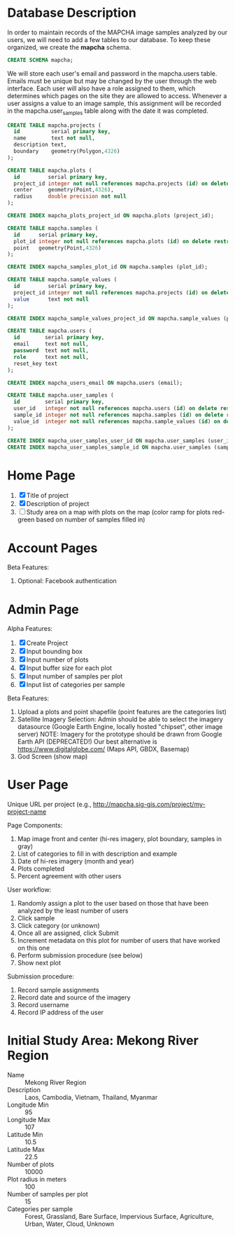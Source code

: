* Database Description

In order to maintain records of the MAPCHA image samples analyzed by
our users, we will need to add a few tables to our database. To keep
these organized, we create the *mapcha* schema.

#+name: create-mapcha-schema
#+begin_src sql :engine postgresql :cmdline mapcha :results silent :exports code
CREATE SCHEMA mapcha;
#+end_src

We will store each user's email and password in the mapcha.users
table. Emails must be unique but may be changed by the user through
the web interface. Each user will also have a role assigned to them,
which determines which pages on the site they are allowed to access.
Whenever a user assigns a value to an image sample, this assignment
will be recorded in the mapcha.user_samples table along with the date
it was completed.

#+name: create-mapcha-plot-tables
#+begin_src sql :engine postgresql :cmdline mapcha :results silent :exports code
CREATE TABLE mapcha.projects (
  id          serial primary key,
  name        text not null,
  description text,
  boundary    geometry(Polygon,4326)
);

CREATE TABLE mapcha.plots (
  id         serial primary key,
  project_id integer not null references mapcha.projects (id) on delete restrict on update cascade,
  center     geometry(Point,4326),
  radius     double precision not null
);

CREATE INDEX mapcha_plots_project_id ON mapcha.plots (project_id);
#+end_src

#+name: create-mapcha-sample-tables
#+begin_src sql :engine postgresql :cmdline mapcha :results silent :exports code
CREATE TABLE mapcha.samples (
  id      serial primary key,
  plot_id integer not null references mapcha.plots (id) on delete restrict on update cascade,
  point   geometry(Point,4326)
);

CREATE INDEX mapcha_samples_plot_id ON mapcha.samples (plot_id);

CREATE TABLE mapcha.sample_values (
  id         serial primary key,
  project_id integer not null references mapcha.projects (id) on delete restrict on update cascade,
  value      text not null
);

CREATE INDEX mapcha_sample_values_project_id ON mapcha.sample_values (project_id);
#+end_src

#+name: create-mapcha-user-tables
#+begin_src sql :engine postgresql :cmdline mapcha :results silent :exports code
CREATE TABLE mapcha.users (
  id        serial primary key,
  email     text not null,
  password  text not null,
  role      text not null,
  reset_key text
);

CREATE INDEX mapcha_users_email ON mapcha.users (email);

CREATE TABLE mapcha.user_samples (
  id        serial primary key,
  user_id   integer not null references mapcha.users (id) on delete restrict on update cascade,
  sample_id integer not null references mapcha.samples (id) on delete restrict on update cascade,
  value_id  integer not null references mapcha.sample_values (id) on delete restrict on update cascade
);

CREATE INDEX mapcha_user_samples_user_id ON mapcha.user_samples (user_id);
CREATE INDEX mapcha_user_samples_sample_id ON mapcha.user_samples (sample_id);
#+end_src

* Home Page

1. [X] Title of project
2. [X] Description of project
3. [ ] Study area on a map with plots on the map (color ramp for plots red-green based on number of samples filled in)

* Account Pages

Beta Features:

1. Optional: Facebook authentication

* Admin Page

Alpha Features:

1. [X] Create Project
2. [X] Input bounding box
3. [X] Input number of plots
4. [X] Input buffer size for each plot
5. [X] Input number of samples per plot
6. [X] Input list of categories per sample

Beta Features:

1. Upload a plots and point shapefile (point features are the categories list)
2. Satellite Imagery Selection:
   Admin should be able to select the imagery datasource (Google Earth Engine, locally hosted "chipset", other image server)
   NOTE: Imagery for the prototype should be drawn from Google Earth API (DEPRECATED!)
         Our best alternative is https://www.digitalglobe.com/ (Maps API, GBDX, Basemap)
3. God Screen (show map)

* User Page

Unique URL per project (e.g., http://mapcha.sig-gis.com/project/my-project-name

Page Components:

1. Map image front and center (hi-res imagery, plot boundary, samples in gray)
2. List of categories to fill in with description and example
3. Date of hi-res imagery (month and year)
4. Plots completed
5. Percent agreement with other users

User workflow:

1. Randomly assign a plot to the user based on those that have been analyzed by the least number of users
2. Click sample
3. Click category (or unknown)
4. Once all are assigned, click Submit
5. Increment metadata on this plot for number of users that have worked on this one
6. Perform submission procedure (see below)
7. Show next plot

Submission procedure:

1. Record sample assignments
2. Record date and source of the imagery
3. Record username
4. Record IP address of the user

* Initial Study Area: Mekong River Region

- Name :: Mekong River Region
- Description :: Laos, Cambodia, Vietnam, Thailand, Myanmar
- Longitude Min :: 95
- Longitude Max :: 107
- Latitude Min :: 10.5
- Latitude Max :: 22.5
- Number of plots :: 10000
- Plot radius in meters :: 100
- Number of samples per plot :: 15
- Categories per sample :: Forest, Grassland, Bare Surface, Impervious Surface, Agriculture, Urban, Water, Cloud, Unknown
